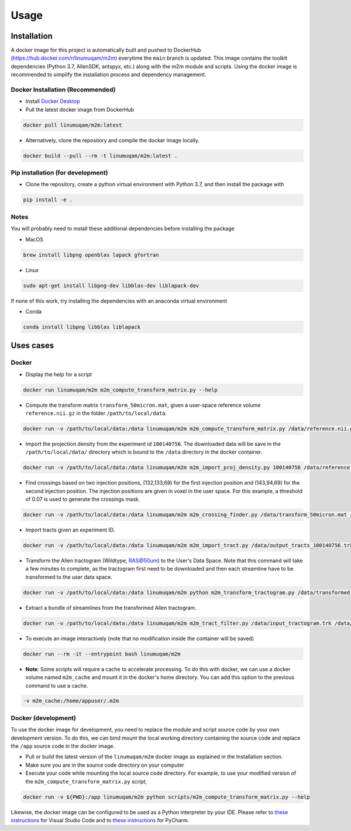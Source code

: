 Usage
=====

.. _installation:

Installation
------------
A docker image for this project is automatically built and pushed to DockerHub (https://hub.docker.com/r/linumuqam/m2m) everytime the ``main`` branch is updated. This image contains the toolkit dependencies (Python 3.7, AllenSDK, antspyx, etc.) along with the m2m module and scripts. Using the docker image is recommended to simplify the installation process and dependency management.

Docker Installation (Recommended)
~~~~~~~~~~~~~~~~~~~~~~~~~~~~~~~~~
* Install `Docker Desktop <https://www.docker.com/get-started/>`_
* Pull the latest docker image from DockerHub

.. code-block:: bash

    docker pull linumuqam/m2m:latest

* Alternatively, clone the repository and compile the docker image locally.
.. code-block:: bash

    docker build --pull --rm -t linumuqam/m2m:latest .


Pip installation (for development)
~~~~~~~~~~~~~~~~~~~~~~~~~~~~~~~~~~

* Clone the repository, create a python virtual environment with Python 3.7, and then install the package with
.. code-block:: bash

    pip install -e .


Notes
~~~~~
You will probably need to install these additional dependencies before installing the package

* MacOS

.. code-block:: bash

    brew install libpng openblas lapack gfortran

* Linux

.. code-block:: bash

    sudo apt-get install libpng-dev libblas-dev liblapack-dev

If none of this work, try installing the dependencies with an anaconda virtual environment

* Conda

.. code-block:: bash

    conda install libpng libblas liblapack

Uses cases
----------
Docker
~~~~~~
* Display the help for a script
.. code-block:: bash

    docker run linumuqam/m2m m2m_compute_transform_matrix.py --help

* Compute the transform matrix ``transform_50micron.mat``, given a user-space reference volume ``reference.nii.gz`` in the folder ``/path/to/local/data``.
.. code-block:: bash

    docker run -v /path/to/local/data:/data linumuqam/m2m m2m_compute_transform_matrix.py /data/reference.nii.gz /data/transform_50micron.mat 50

* Import the projection density from the experiment id ``100140756``. The downloaded data will be save in the ``/path/to/local/data/`` directory which is bound to the ``/data`` directory in the docker container.

.. code-block:: bash

    docker run -v /path/to/local/data:/data linumuqam/m2m m2m_import_proj_density.py 100140756 /data/reference.nii.gz /data/transform_50micron.mat 50 -d /data

* Find crossings based on two injection positions, (132,133,69) for the first injection position and (143,94,69) for the second injection position. The injection positions are given in voxel in the user space. For this example, a threshold of 0.07 is used to generate the crossings mask.

.. code-block:: bash

    docker run -v /path/to/local/data:/data linumuqam/m2m m2m_crossing_finder.py /data/transform_50micron.mat /data/reference.nii.gz 50 --red 132 133 69 --green 143 94 69 --injection --dir /data/detected_crossings --threshold 0.07

* Import tracts given an experiment ID.

.. code-block:: bash

    docker run -v /path/to/local/data:/data linumuqam/m2m m2m_import_tract.py /data/output_tracts_100140756.trk /data/transform_50micron.mat /data/reference.nii.gz 50 --ids 100140756

* Transform the Allen tractogram (Wildtype, RAS@50um) to the User's Data Space. Note that this command will take a few minutes to complete, as the tractogram first need to be downloaded and then each streamline have to be transformed to the user data space.

.. code-block:: bash

    docker run -v /path/to/local/data:/data linumuqam/m2m python m2m_transform_tractogram.py /data/transformed_tractogram.trk /data/transform_50micron.mat /data/reference.nii.gz

* Extract a bundle of streamlines from the transformed Allen tractogram.

.. code-block:: bash

    docker run -v /path/to/local/data:/data linumuqam/m2m m2m_tract_filter.py /data/input_tractogram.trk /data/output.trk /data/reference.nii.gz --sphere --center 132 133 69 --radius 2

* To execute an image interactively (note that no modification inside the container will be saved)

.. code-block:: bash

    docker run --rm -it --entrypoint bash linumuqam/m2m

* **Note**: Some scripts will require a cache to accelerate processing. To do this with docker, we can use a docker volume named ``m2m_cache`` and mount it in the docker's home directory. You can add this option to the previous command to use a cache.

.. code-block:: bash

    -v m2m_cache:/home/appuser/.m2m


Docker (development)
~~~~~~~~~~~~~~~~~~~~
To use the docker image for development, you need to replace the module and script source code by your own development version. To do this, we can bind mount the local working directory containing the source code and replace the ``/app`` source code in the docker image.

* Pull or build the latest version of the ``linumuqam/m2m`` docker image as explained in the Installation section.
* Make sure you are in the source code directory on your computer
* Execute your code while mounting the local source code directory. For example, to use your modified version of the ``m2m_compute_transform_matrix.py`` script,

.. code-block:: bash

    docker run -v ${PWD}:/app linumuqam/m2m python scripts/m2m_compute_transform_matrix.py --help

Likewise, the docker image can be configured to be used as a Python interpreter by your IDE. Please refer to `these instructions <https://code.visualstudio.com/docs/containers/quickstart-python>`_ for Visual Studio Code and to `these instructions <https://www.jetbrains.com/help/pycharm/using-docker-as-a-remote-interpreter.html>`_ for PyCharm.